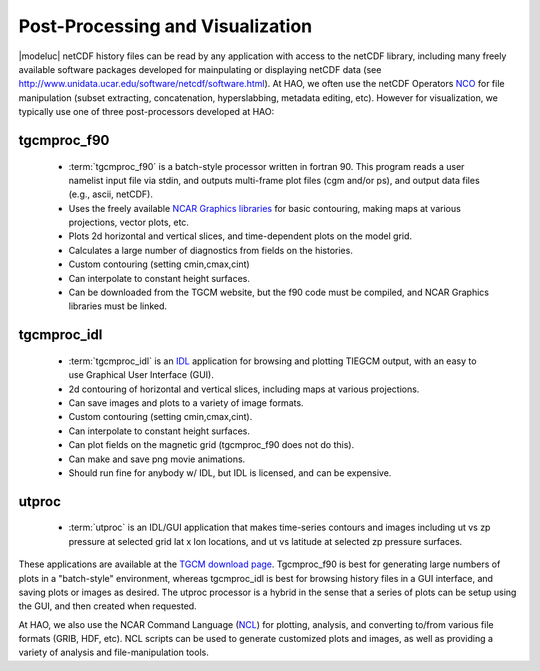 
.. _postproc:

Post-Processing and Visualization
=================================

|modeluc| netCDF history files can be read by any application with access to
the netCDF library, including many freely available software packages developed
for mainpulating or displaying netCDF data 
(see http://www.unidata.ucar.edu/software/netcdf/software.html).
At HAO, we often use the netCDF Operators `NCO <http://nco.sourceforge.net>`_
for file manipulation (subset extracting, concatenation, hyperslabbing, metadata
editing, etc). However for visualization, we typically use one of three post-processors
developed at HAO:

.. _tgcmproc_f90:

tgcmproc_f90
------------

 * :term:`tgcmproc_f90` is a batch-style processor written in fortran 90. 
   This program reads a user namelist
   input file via stdin, and outputs multi-frame plot files (cgm and/or ps), and
   output data files (e.g., ascii, netCDF).
 * Uses the freely available `NCAR Graphics libraries <http://ngwww.ucar.edu/>`_ for 
   basic contouring, making maps at various projections, vector plots, etc.
 * Plots 2d horizontal and vertical slices, and time-dependent plots on the model grid.
 * Calculates a large number of diagnostics from fields on the histories.
 * Custom contouring (setting cmin,cmax,cint)
 * Can interpolate to constant height surfaces.
 * Can be downloaded from the TGCM website, but the f90 code must be compiled, and
   NCAR Graphics libraries must be linked. 

.. _tgcmproc_idl:

tgcmproc_idl
------------

 * :term:`tgcmproc_idl` is an 
   `IDL <http://www.ittvis.com/language/en-US/ProductsServices/IDL.aspx>`_ application
   for browsing and plotting TIEGCM output, with an easy to use Graphical User Interface (GUI).
 * 2d contouring of horizontal and vertical slices, including maps at various projections.
 * Can save images and plots to a variety of image formats.
 * Custom contouring (setting cmin,cmax,cint).
 * Can interpolate to constant height surfaces.
 * Can plot fields on the magnetic grid (tgcmproc_f90 does not do this).
 * Can make and save png movie animations.
 * Should run fine for anybody w/ IDL, but IDL is licensed, and can be expensive.

.. _utproc:

utproc
------

 * :term:`utproc` is an IDL/GUI application that makes time-series contours and images
   including ut vs zp pressure at selected grid lat x lon locations, and ut vs 
   latitude at selected zp pressure surfaces.

These applications are available at the 
`TGCM download page <http://www.hao.ucar.edu/modeling/tgcm/download.php>`_.
Tgcmproc_f90 is best for generating large numbers of plots in a "batch-style" environment,
whereas tgcmproc_idl is best for browsing history files in a GUI interface, and saving plots 
or images as desired. The utproc processor is a hybrid in the sense that a series of plots
can be setup using the GUI, and then created when requested.

At HAO, we also use the NCAR Command Language (`NCL <http://www.ncl.ucar.edu/>`_)
for plotting, analysis, and converting to/from various file formats (GRIB, HDF, etc).
NCL scripts can be used to generate customized plots and images, as well as providing
a variety of analysis and file-manipulation tools.
